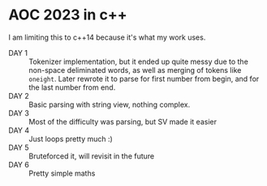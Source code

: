 * AOC 2023 in c++
I am limiting this to c++14 because it's what my work uses.
- DAY 1 :: Tokenizer implementation, but it ended up quite messy due to the
  non-space deliminated words, as well as merging of tokens like =oneight=. Later
  rewrote it to parse for first number from begin, and for the last number from
  end.
- DAY 2 :: Basic parsing with string view, nothing complex.
- DAY 3 :: Most of the difficulty was parsing, but SV made it easier
- DAY 4 :: Just loops pretty much :)
- DAY 5 :: Bruteforced it, will revisit in the future
- DAY 6 :: Pretty simple maths
